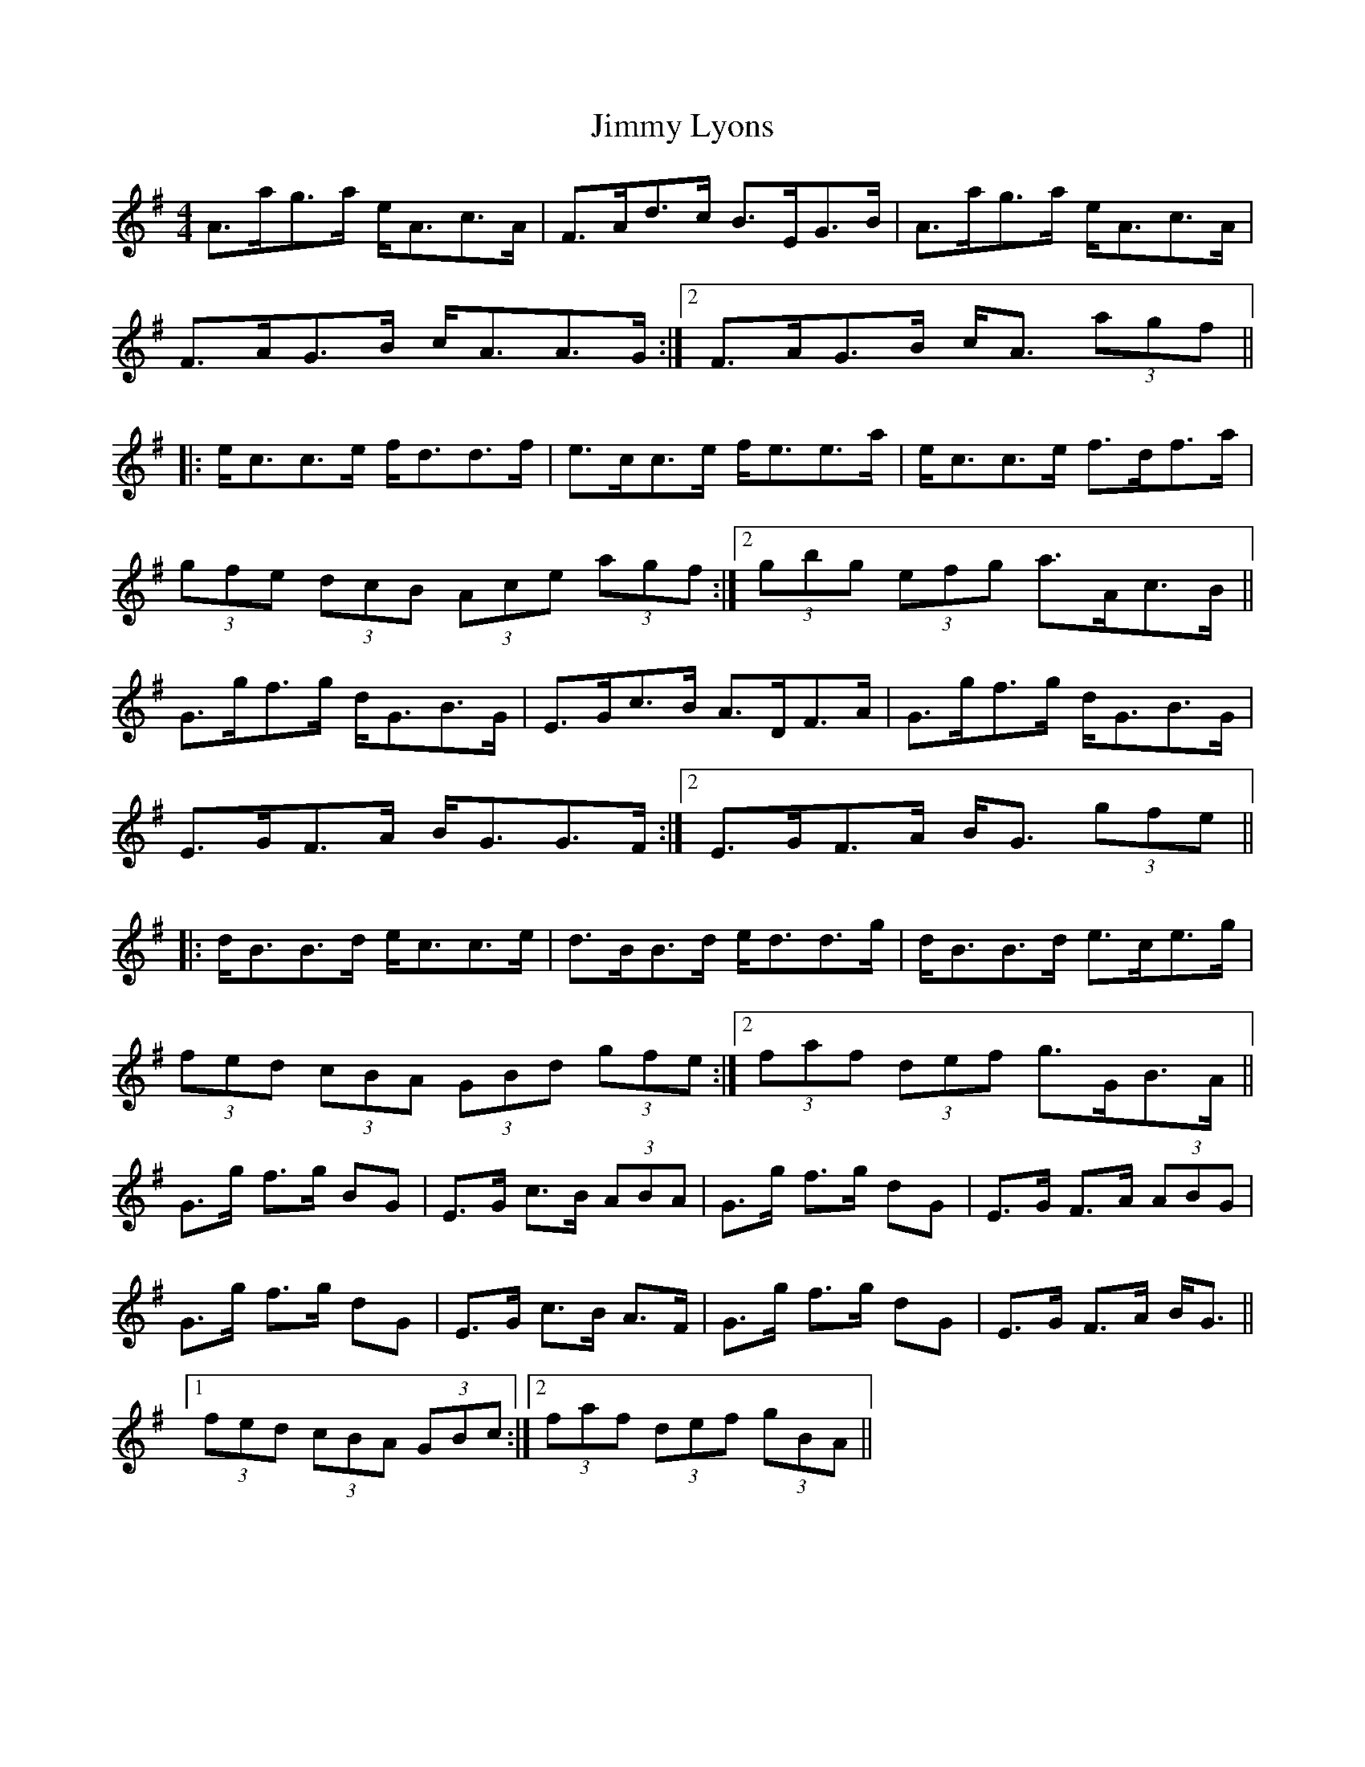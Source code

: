 X: 20061
T: Jimmy Lyons
R: strathspey
M: 4/4
K: Gmajor
A>ag>a e<Ac>A|F>Ad>c B>EG>B|A>ag>a e<Ac>A|
1 F>AG>B c<AA>G:|2 F>AG>B c<A (3agf||
|:e<cc>e f<dd>f|e>cc>e f<ee>a|e<cc>e f>df>a|
1 (3gfe (3dcB (3Ace (3agf:|2 (3gbg (3efg a>Ac>B||
G>gf>g d<GB>G|E>Gc>B A>DF>A|G>gf>g d<GB>G|
1 E>GF>A B<GG>F:|2 E>GF>A B<G (3gfe||
|:d<BB>d e<cc>e|d>BB>d e<dd>g|d<BB>d e>ce>g|
1 (3fed (3cBA (3GBd (3gfe:|2 (3faf (3def g>GB>A||
G>g f>g BG|E>G c>B (3ABA|G>g f>g dG|E>G F>A (3ABG|
G>g f>g dG|E>G c>B A>F|G>g f>g dG|E>G F>A B<G||
[1 (3fed (3cBA (3GBc:|2 (3faf (3def (3gBA||

